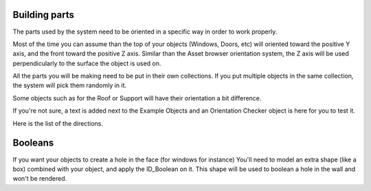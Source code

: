 Building parts
------------

The parts used by the system need to be oriented in a specific way in order to work properly. 

Most of the time you can assume than the top of your objects (Windows, Doors, etc) will oriented toward the positive Y axis, and the front toward the positive Z axis.
Similar than the Asset browser orientation system, the Z axis will be used perpendicularly to the surface the object is used on.

.. image:: images/PartOrientation.jpg

All the parts you will be making need to be put in their own collections. If you put multiple objects in the same collection, the system will pick them randomly in it.

.. image:: images/RandomCollectionObject.jpg

Some objects such as for the Roof or Support will have their orientation a bit difference.

If you're not sure, a text is added next to the Example Objects and an Orientation Checker object is here for you to test it.

Here is the list of the directions.

.. image:: images/Orientation.jpg

Booleans
--------

.. image:: images/Boolean.jpg

If you want your objects to create a hole in the face (for windows for instance) You'll need to model an extra shape (like a box) combined with your object, and apply the ID_Boolean on it. 
This shape will be used to boolean a hole in the wall and won't be rendered.
